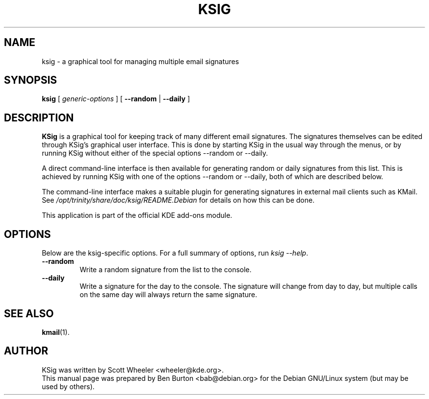 .\"                                      Hey, EMACS: -*- nroff -*-
.\" First parameter, NAME, should be all caps
.\" Second parameter, SECTION, should be 1-8, maybe w/ subsection
.\" other parameters are allowed: see man(7), man(1)
.TH KSIG 1 "February 4, 2004"
.\" Please adjust this date whenever revising the manpage.
.\"
.\" Some roff macros, for reference:
.\" .nh        disable hyphenation
.\" .hy        enable hyphenation
.\" .ad l      left justify
.\" .ad b      justify to both left and right margins
.\" .nf        disable filling
.\" .fi        enable filling
.\" .br        insert line break
.\" .sp <n>    insert n+1 empty lines
.\" for manpage-specific macros, see man(7)
.SH NAME
ksig \- a graphical tool for managing multiple email signatures
.SH SYNOPSIS
.B ksig
.RI "[ " generic-options " ]"
[ \fB\-\-random\fP | \fB\-\-daily\fP ]
.SH DESCRIPTION
\fBKSig\fP is a graphical tool for keeping track of many different email
signatures.  The signatures themselves can be edited through KSig's
graphical user interface.  This is done by starting KSig in the usual way
through the menus, or by running KSig without either of the special
options \-\-random or \-\-daily.
.PP
A direct command-line interface is then available for generating random
or daily signatures from this list.  This is achieved by running KSig
with one of the options \-\-random or \-\-daily, both of which are
described below.
.PP
The command-line interface makes a suitable plugin for generating
signatures in external mail clients such as KMail.  See
\fI/opt/trinity/share/doc/ksig/README.Debian\fP for details on how this can be
done.
.PP
This application is part of the official KDE add-ons module.
.SH OPTIONS
Below are the ksig-specific options.
For a full summary of options, run \fIksig \-\-help\fP.
.TP
\fB\-\-random\fP
Write a random signature from the list to the console.
.TP
\fB\-\-daily\fP
Write a signature for the day to the console.  The signature will change
from day to day, but multiple calls on the same day will always return
the same signature.
.SH SEE ALSO
.BR kmail (1).
.SH AUTHOR
KSig was written by Scott Wheeler <wheeler@kde.org>.
.br
This manual page was prepared by Ben Burton <bab@debian.org>
for the Debian GNU/Linux system (but may be used by others).
